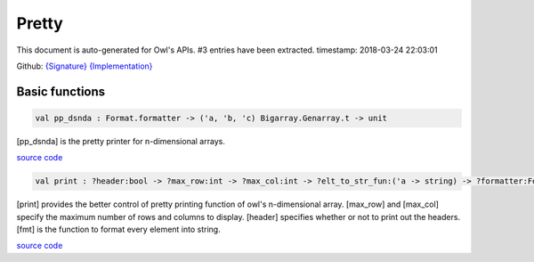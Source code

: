 Pretty
===============================================================================

This document is auto-generated for Owl's APIs.
#3 entries have been extracted.
timestamp: 2018-03-24 22:03:01

Github:
`{Signature} <https://github.com/ryanrhymes/owl/tree/master/src/base/misc/owl_pretty.mli>`_ 
`{Implementation} <https://github.com/ryanrhymes/owl/tree/master/src/base/misc/owl_pretty.ml>`_



Basic functions
-------------------------------------------------------------------------------



.. code-block:: ocaml

  val pp_dsnda : Format.formatter -> ('a, 'b, 'c) Bigarray.Genarray.t -> unit

[pp_dsnda] is the pretty printer for n-dimensional arrays.

`source code <https://github.com/ryanrhymes/owl/blob/master/src/base/misc/owl_pretty.ml#L152>`__



.. code-block:: ocaml

  val print : ?header:bool -> ?max_row:int -> ?max_col:int -> ?elt_to_str_fun:('a -> string) -> ?formatter:Format.formatter -> ('a, 'b, Bigarray.c_layout) Bigarray.Genarray.t -> unit

[print] provides the better control of pretty printing function of owl's
n-dimensional array. [max_row] and [max_col] specify the maximum number of
rows and columns to display. [header] specifies whether or not to print out
the headers. [fmt] is the function to format every element into string.

`source code <https://github.com/ryanrhymes/owl/blob/master/src/base/misc/owl_pretty.ml#L155>`__



